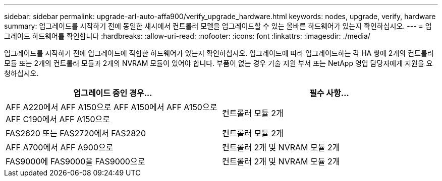 ---
sidebar: sidebar 
permalink: upgrade-arl-auto-affa900/verify_upgrade_hardware.html 
keywords: nodes, upgrade, verify, hardware 
summary: 업그레이드를 시작하기 전에 동일한 섀시에서 컨트롤러 모델을 업그레이드할 수 있는 올바른 하드웨어가 있는지 확인하십시오. 
---
= 업그레이드 하드웨어를 확인합니다
:hardbreaks:
:allow-uri-read: 
:nofooter: 
:icons: font
:linkattrs: 
:imagesdir: ./media/


[role="lead"]
업그레이드를 시작하기 전에 업그레이드에 적합한 하드웨어가 있는지 확인하십시오. 업그레이드에 따라 업그레이드하는 각 HA 쌍에 2개의 컨트롤러 모듈 또는 2개의 컨트롤러 모듈과 2개의 NVRAM 모듈이 있어야 합니다. 부품이 없는 경우 기술 지원 부서 또는 NetApp 영업 담당자에게 지원을 요청하십시오.

[cols="50,50"]
|===
| 업그레이드 중인 경우... | 필수 사항... 


| AFF A220에서 AFF A150으로
AFF A150에서 AFF A150으로
AFF C190에서 AFF A150으로 | 컨트롤러 모듈 2개 


| FAS2620 또는 FAS2720에서 FAS2820 | 컨트롤러 모듈 2개 


| AFF A700에서 AFF A900으로 | 컨트롤러 2개 및 NVRAM 모듈 2개 


| FAS9000에 FAS9000을 FAS9000으로 | 컨트롤러 2개 및 NVRAM 모듈 2개 
|===